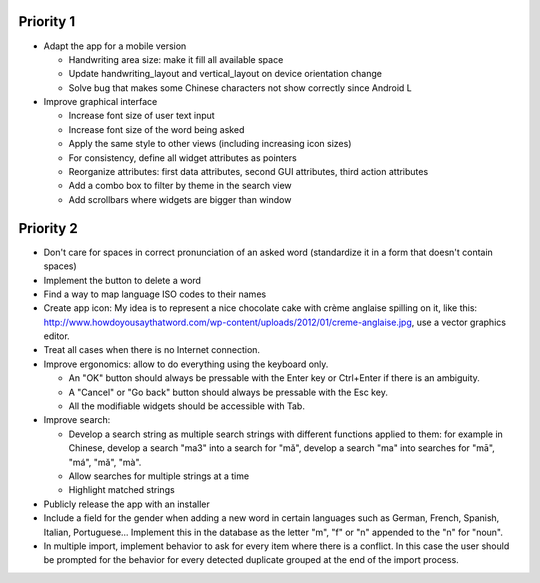 Priority 1
----------
* Adapt the app for a mobile version

  * Handwriting area size: make it fill all available space
  * Update handwriting_layout and vertical_layout on device orientation change
  * Solve bug that makes some Chinese characters not show correctly since Android L

* Improve graphical interface

  * Increase font size of user text input
  * Increase font size of the word being asked
  * Apply the same style to other views (including increasing icon sizes)
  * For consistency, define all widget attributes as pointers
  * Reorganize attributes: first data attributes, second GUI attributes, third action attributes
  * Add a combo box to filter by theme in the search view
  * Add scrollbars where widgets are bigger than window

Priority 2
----------
* Don't care for spaces in correct pronunciation of an asked word (standardize it in a form that doesn't contain spaces)
* Implement the button to delete a word
* Find a way to map language ISO codes to their names
* Create app icon: My idea is to represent a nice chocolate cake with crème anglaise spilling on it, like this: 
  http://www.howdoyousaythatword.com/wp-content/uploads/2012/01/creme-anglaise.jpg, use a vector graphics editor.
* Treat all cases when there is no Internet connection.
* Improve ergonomics: allow to do everything using the keyboard only.

  * An "OK" button should always be pressable with the Enter key or Ctrl+Enter if there is an ambiguity.
  * A "Cancel" or "Go back" button should always be pressable with the Esc key.
  * All the modifiable widgets should be accessible with Tab.
  
* Improve search:

  * Develop a search string as multiple search strings with different functions applied to them: for example in Chinese, develop a search "ma3" into a search for "mǎ", develop a search "ma" into searches for "mā", "má", "mǎ", "mà".
  * Allow searches for multiple strings at a time
  * Highlight matched strings
  
* Publicly release the app with an installer
* Include a field for the gender when adding a new word in certain languages such as German, French, Spanish, Italian, Portuguese... Implement this in the database as the letter "m", "f" or "n" appended to the "n" for "noun".
* In multiple import, implement behavior to ask for every item where there is a conflict. In this case the user should be prompted for the behavior for every detected duplicate grouped at the end of the import process.
